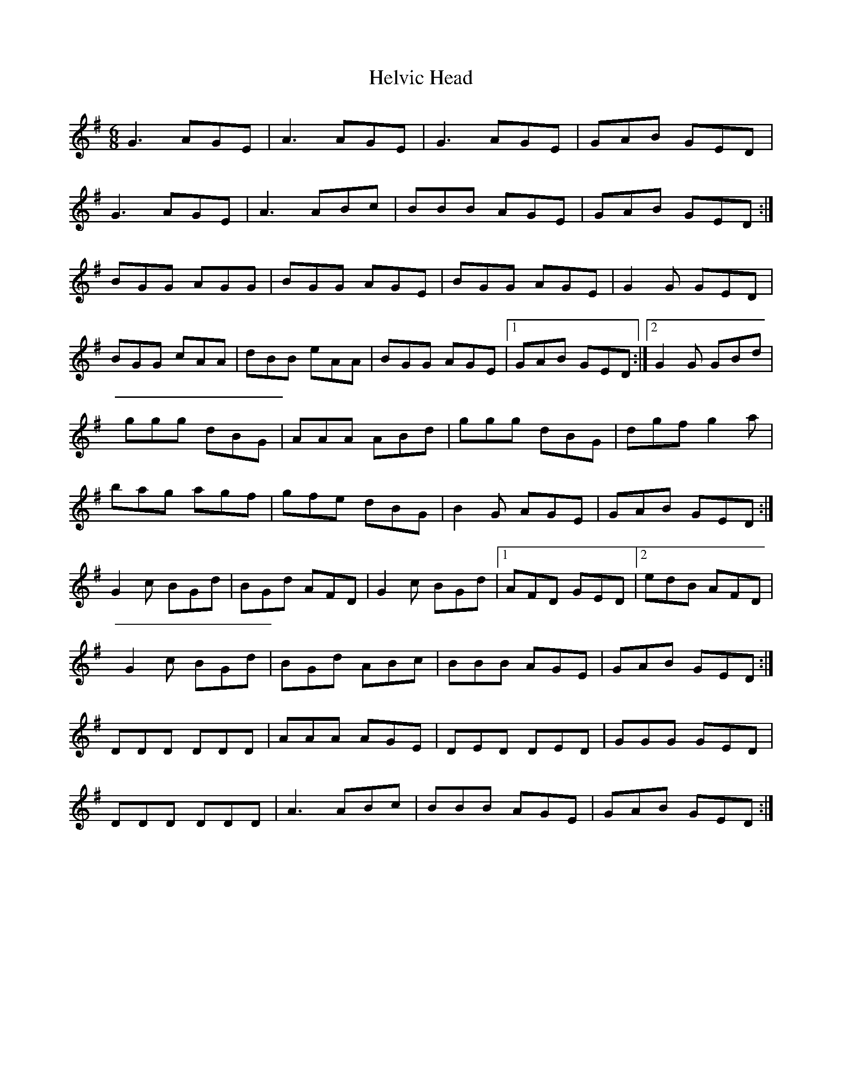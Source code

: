 X: 2
T: Helvic Head
Z: Manu Novo
S: https://thesession.org/tunes/3110#setting16228
R: jig
M: 6/8
L: 1/8
K: Gmaj
G3 AGE | A3 AGE | G3 AGE | GAB GED |G3 AGE | A3 ABc | BBB AGE | GAB GED :|BGG AGG | BGG AGE | BGG AGE | G2 G GED |BGG cAA | dBB eAA | BGG AGE |1 GAB GED :|2 G2 G GBd |ggg dBG | AAA ABd | ggg dBG | dgf g2 a |bag agf | gfe dBG | B2G AGE | GAB GED :|G2 c BGd | BGd AFD | G2 c BGd |1 AFD GED |2 edB AFD |G2 c BGd | BGd ABc | BBB AGE | GAB GED :|DDD DDD | AAA AGE | DED DED | GGG GED |DDD DDD | A3 ABc | BBB AGE | GAB GED :|
